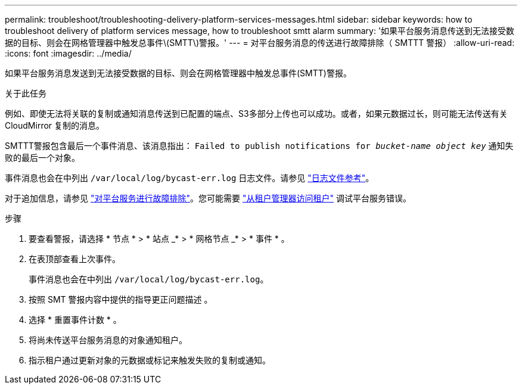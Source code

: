 ---
permalink: troubleshoot/troubleshooting-delivery-platform-services-messages.html 
sidebar: sidebar 
keywords: how to troubleshoot delivery of platform services message, how to troubleshoot smtt alarm 
summary: '如果平台服务消息传送到无法接受数据的目标、则会在网格管理器中触发总事件\(SMTT\)警报。' 
---
= 对平台服务消息的传送进行故障排除（ SMTTT 警报）
:allow-uri-read: 
:icons: font
:imagesdir: ../media/


[role="lead"]
如果平台服务消息发送到无法接受数据的目标、则会在网格管理器中触发总事件(SMTT)警报。

.关于此任务
例如、即使无法将关联的复制或通知消息传送到已配置的端点、S3多部分上传也可以成功。或者，如果元数据过长，则可能无法传送有关 CloudMirror 复制的消息。

SMTTT警报包含最后一个事件消息、该消息指出： `Failed to publish notifications for _bucket-name object key_` 通知失败的最后一个对象。

事件消息也会在中列出 `/var/local/log/bycast-err.log` 日志文件。请参见 link:../monitor/logs-files-reference.html["日志文件参考"]。

对于追加信息，请参见 link:../admin/troubleshooting-platform-services.html["对平台服务进行故障排除"]。您可能需要 link:../tenant/signing-in-to-tenant-manager.html["从租户管理器访问租户"] 调试平台服务错误。

.步骤
. 要查看警报，请选择 * 节点 * > * 站点 _* > * 网格节点 _* > * 事件 * 。
. 在表顶部查看上次事件。
+
事件消息也会在中列出 `/var/local/log/bycast-err.log`。

. 按照 SMT 警报内容中提供的指导更正问题描述 。
. 选择 * 重置事件计数 * 。
. 将尚未传送平台服务消息的对象通知租户。
. 指示租户通过更新对象的元数据或标记来触发失败的复制或通知。

